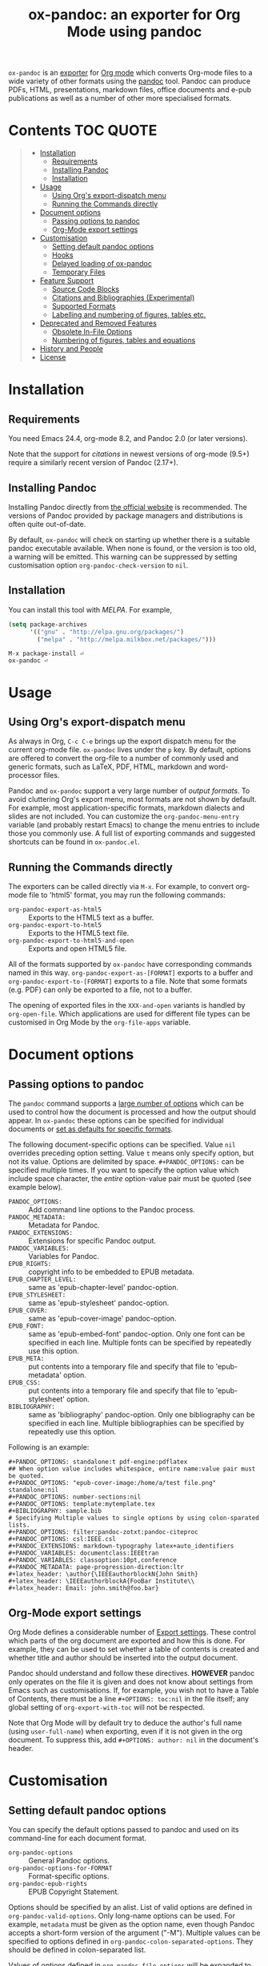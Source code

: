 #+TITLE: ox-pandoc: an exporter for Org Mode using pandoc

=ox-pandoc= is an 
[[https://orgmode.org/manual/Exporting.html#Exporting][exporter]] for
[[https://orgmode.org/][Org mode]] which converts Org-mode files to a
wide variety of other formats using the [[https://pandoc.org/][pandoc]]
tool. Pandoc can produce PDFs, HTML, presentations, markdown files,
office documents and e-pub publications as well as a number of other
more specialised formats.

# Github's Org support doesn't seem to be able to do ToCs
# So use https://github.com/snosov1/toc-org
* Contents                                                        :TOC:QUOTE:
#+BEGIN_QUOTE
- [[#installation][Installation]]
  - [[#requirements][Requirements]]
  - [[#installing-pandoc][Installing Pandoc]]
  - [[#installation-1][Installation]]
- [[#usage][Usage]]
  - [[#using-orgs-export-dispatch-menu][Using Org's export-dispatch menu]]
  - [[#running-the-commands-directly][Running the Commands directly]]
- [[#document-options][Document options]]
  - [[#passing-options-to-pandoc][Passing options to pandoc]]
  - [[#org-mode-export-settings][Org-Mode export settings]]
- [[#customisation][Customisation]]
  - [[#setting-default-pandoc-options][Setting default pandoc options]]
  - [[#hooks][Hooks]]
  - [[#delayed-loading-of-ox-pandoc][Delayed loading of ox-pandoc]]
  - [[#temporary-files][Temporary Files]]
- [[#feature-support][Feature Support]]
  - [[#source-code-blocks][Source Code Blocks]]
  - [[#citations-and-bibliographies-experimental][Citations and Bibliographies (Experimental)]]
  - [[#supported-formats][Supported Formats]]
  - [[#labelling-and-numbering-of-figures-tables-etc][Labelling and numbering of figures, tables etc.]]
- [[#deprecated-and-removed-features][Deprecated and Removed Features]]
  - [[#obsolete-in-file-options][Obsolete In-File Options]]
  - [[#numbering-of-figures-tables-and-equations][Numbering of figures, tables and equations]]
- [[#history-and-people][History and People]]
- [[#license][License]]
#+END_QUOTE

* Installation
** Requirements
You need Emacs 24.4, org-mode 8.2, and Pandoc 2.0 (or later versions).

Note that the support for [[*Citations and Bibliographies (Experimental)][citations]] in newest versions of org-mode
(9.5+) require a similarly recent version of Pandoc (2.17+).

** Installing Pandoc
Installing Pandoc directly from
[[https://pandoc.org/installing.html][the official website]] is
recommended. The versions of Pandoc provided by package managers and
distributions is often quite out-of-date.

By default, =ox-pandoc= will check on starting up whether there is a
suitable pandoc executable available. When none is found, or the version
is too old, a warning will be emitted. This warning can be suppressed
by setting customisation option =org-pandoc-check-version= to =nil=.
** Installation

You can install this tool with [[www.melpa.org][MELPA]].  For example,

#+BEGIN_SRC emacs-lisp
(setq package-archives
      '(("gnu" . "http://elpa.gnu.org/packages/")
        ("melpa" . "http://melpa.milkbox.net/packages/")))
#+END_SRC

: M-x package-install ⏎
: ox-pandoc ⏎

* Usage
** Using Org's export-dispatch menu
   As always in Org, =C-c C-e= brings up the export dispatch menu for
   the current org-mode file. =ox-pandoc= lives under the =p= key. By
   default, options are offered to convert the org-file to a number of
   commonly used and generic formats, such as LaTeX, PDF, HTML, markdown
   and word-processor files.

   Pandoc and =ox-pandoc= support a very large number of [[*Supported Formats][output formats]].
   To avoid cluttering Org's export menu, most formats are not shown by
   default. For example, most application-specific formats, markdown
   dialects and slides are not included. You can customize the
   =org-pandoc-menu-entry= variable (and probably restart Emacs) to
   change the menu entries to include those you commonly use. A full
   list of exporting commands and suggested shortcuts can be found in
   =ox-pandoc.el=.

** Running the Commands directly

The exporters can be called directly via =M-x=. For example, to convert
org-mode file to 'html5' format, you may run the following commands:

- =org-pandoc-export-as-html5= :: Exports to the HTML5 text as a buffer.
- =org-pandoc-export-to-html5= :: Exports to the HTML5 text file.
- =org-pandoc-export-to-html5-and-open= :: Exports and open HTML5 file.

All of the formats supported by =ox-pandoc= have corresponding commands
named in this way. =org-pandoc-export-as-[FORMAT]= exports to a buffer
and =org-pandoc-export-to-[FORMAT]= exports to a file. Note that some
formats (e.g. PDF) can only be exported to a file, not to a buffer.

The opening of exported files in the =XXX-and-open= variants is handled
by =org-open-file=. Which applications are used for different file types
can be customised in Org Mode by the =org-file-apps= variable.

* Document options
** Passing options to pandoc
The =pandoc= command supports a
[[https://pandoc.org/MANUAL.html#options][large number of options]]
which can be used to control how the document is processed and how the
output should appear. In =ox-pandoc= these options can be specified for
individual documents or [[#setting-default-pandoc-options][set as
defaults for specific formats]].

The following document-specific options can be specified. Value =nil=
overrides preceding option setting. Value =t= means only specify
option, but not its value. Options are delimited by space.
=#+PANDOC_OPTIONS:= can be specified multiple times. If you want to
specify the option value which include space character, the /entire/
option-value pair must be quoted (see example below).

- =PANDOC_OPTIONS:= :: Add command line options to the Pandoc process.
- =PANDOC_METADATA:= :: Metadata for Pandoc.
- =PANDOC_EXTENSIONS:= :: Extensions for specific Pandoc output.
- =PANDOC_VARIABLES:= :: Variables for Pandoc.
- =EPUB_RIGHTS:= :: copyright info to be embedded to EPUB metadata.
- =EPUB_CHAPTER_LEVEL:= :: same as 'epub-chapter-level' pandoc-option.
- =EPUB_STYLESHEET:= :: same as 'epub-stylesheet' pandoc-option.
- =EPUB_COVER:= :: same as 'epub-cover-image' pandoc-option.
- =EPUB_FONT:= :: same as 'epub-embed-font' pandoc-option. Only one
                  font can be specified in each line. Multiple fonts
                  can be specified by repeatedly use this option.
- =EPUB_META:= :: put contents into a temporary file and specify
                  that file to 'epub-metadata' option.
- =EPUB_CSS:= :: put contents into a temporary file and specify
                 that file to 'epub-stylesheet' option.
- =BIBLIOGRAPHY:= :: same as 'bibliography' pandoc-option. Only one
     bibliography can be specified in each line. Multiple
     bibliographies can be specified by repeatedly use this option.

Following is an example:

: #+PANDOC_OPTIONS: standalone:t pdf-engine:pdflatex
: ## When option value includes whitespace, entire name:value pair must be quoted.
: #+PANDOC_OPTIONS: "epub-cover-image:/home/a/test file.png" standalone:nil
: #+PANDOC_OPTIONS: number-sections:nil
: #+PANDOC_OPTIONS: template:mytemplate.tex
: #+BIBLIOGRAPHY: sample.bib
: # Specifying Multiple values to single options by using colon-sparated lists.
: #+PANDOC_OPTIONS: filter:pandoc-zotxt:pandoc-citeproc
: #+PANDOC_OPTIONS: csl:IEEE.csl
: #+PANDOC_EXTENSIONS: markdown-typography latex+auto_identifiers
: #+PANDOC_VARIABLES: documentclass:IEEEtran
: #+PANDOC_VARIABLES: classoption:10pt,conference
: #+PANDOC_METADATA: page-progression-direction:ltr
: #+latex_header: \author{\IEEEauthorblockN{John Smith}
: #+latex_header: \IEEEauthorblockA{FooBar Institute\\
: #+latex_header: Email: john.smith@foo.bar}

** Org-Mode export settings
Org Mode defines a considerable number of [[https://orgmode.org/manual/Export-Settings.html][Export settings]]. These control which parts of the org document are exported and how this is done. For example, they can be used to set whether a table of contents is created and whether title and author should be inserted into the output document.

Pandoc should understand and follow these directives. *HOWEVER* pandoc only operates on the file it is given and does not know about settings from Emacs such as customisations. If, for example, you wish not to have a Table of Contents, there must be a line =#+OPTIONS: toc:nil= in the file itself; any global setting of =org-export-with-toc= will not be respected.

Note that Org Mode will by default try to deduce the author's full name (using =user-full-name=) when exporting, even if it is not given in the org document. To suppress this, add =#+OPTIONS: author: nil= in the document's header.

* Customisation
** Setting default pandoc options

You can specify the default options passed to pandoc and used on its
command-line for each document format. 

- =org-pandoc-options= :: General Pandoc options.
- =org-pandoc-options-for-FORMAT= :: Format-specific options.
- =org-pandoc-epub-rights= :: EPUB Copyright Statement.

Options should be specified by an alist. List of valid options are
defined in =org-pandoc-valid-options=. Only long-name options can be
used. For example, =metadata= must be given as the option name, even
though Pandoc accepts a short-form version of the argument ("-M").
Multiple values can be specified to options defined in
=org-pandoc-colon-separated-options=. They should be defined in
colon-separated list.

Values of options defined in =org-pandoc-file-options= will be
expanded to full path if they begin with =~= (tilde) character.

You can also specify output format extension with
=org-pandoc-format-extensions= variable.

For example:

#+BEGIN_SRC emacs-lisp
;; default options for all output formats
(setq org-pandoc-options '((standalone . t)))
;; cancel above settings only for 'docx' format
(setq org-pandoc-options-for-docx '((standalone . nil)))
;; special settings for beamer-pdf and latex-pdf exporters
(setq org-pandoc-options-for-beamer-pdf '((pdf-engine . "xelatex")))
(setq org-pandoc-options-for-latex-pdf '((pdf-engine . "pdflatex")))
;; special extensions for markdown_github output
(setq org-pandoc-format-extensions '(markdown_github+pipe_tables+raw_html))
#+END_SRC

** Hooks 
Hooks are also provided to be called when =pandoc= has completed processing.

- =org-pandoc-after-processing-FORMAT-hook= :: Hook called after processing =FORMAT=. 

These hooks are only available for text-file =FORMAT=.
=after-processing= options can not be specified to =epub=, =docx= or
=pdf= formats.

For preprocessing hooks, use =org-export-before-processing-hook=.

** Delayed loading of ox-pandoc
If you want delayed loading of `ox-pandoc' when
=org-pandoc-menu-entry= is customized, please consider the following
settings in your init file.

#+BEGIN_SRC emacs-lisp
(with-eval-after-load 'ox
  (require 'ox-pandoc))
#+END_SRC

** Temporary Files
=ox-pandoc= works by first using Org-mode's own conversion functions to
export a temporary version of the org file /in org format/ and then
calling =pandoc= with the appropriate switches on this file. This
process creates temporary files in the working directory called
"XXXX.tmpZZZZ.org" and "XXXX.tmpZZZZ.css" (if necessary). (ZZZZ is a
random string)

Under normal operation the temporary files are deleted automatically
when `pandoc` has finished processing them. If you use =recentf=, you
may find these files clutter your recent files list. =M-x
recentf-cleanup= should remove them.

* Feature Support 
** Source Code Blocks
=ox-pandoc= supports the export of code blocks, including code blocks
for specific output formats (e.g. LaTeX, HTML). Code wrapped in
=#+BEGIN_EXPORT [format]= will be passed to pandoc as-is. Pandoc knows how
to handle these blocks correctly and will include them in the final
output if they match the target format. The same applies for short
format-specific snippets using Org's =@@format:= syntax.

Blocks and snippets intended only for the pandoc backend can be
specified using =#+BEGIN_EXPORT pandoc= and =@@pandoc:=. The inner
content of these blocks and snippets will be passed to pandoc. This may
be useful for adding extra information for output formats only supported
by pandoc, not by Org's own native converters.

=ox-pandoc= also supports the evaluation of embedded code blocks wrapped
with =BEGIN_SRC [language]=. The various options described by the
[[https://orgmode.org/manual/Working-with-Source-Code.html#Working-with-Source-Code][Org-mode
manual]] for working with source code should be supported: source code,
results, both or neither can included in the final document and outputs
can be specified for particular output formats (e.g. HTML).

*IMPORTANT*: if you wish to include evaluated =SRC= blocks and their
results in documents to be processed by pandoc, each block should be
given a unique name. For example.

#+BEGIN_EXAMPLE
#+NAME: my--block
#+BEGIN_SRC emacs-lisp :exports both :results value
(+ 4 7)
#+END_SRC
#+END_EXAMPLE

** Citations and Bibliographies (Experimental)
Citations can be inserted into Org documents and then, when the document
is exported and linked to a bibliography file, the citations are
formatted correctly (e.g. in footnotes, numbered or author-year style)
and a formatted bibliography added to the output document. Pandoc has
long had a [[https://pandoc.org/org.html#citations][number of options
for processing citations]] in org documents. With version 9.5
(September 2021) Org Mode added [[https://orgmode.org/manual/Citation-handling.html][official syntax and support for citations]].

=ox-pandoc= aims fully to support citation handling and export in Org Mode 9.5+ and =pandoc=. This is complicated by the many potential formats and by there being overlapping but not 100% compatible tools involved. Citation support should be seen as *experimental* and I encourage you to report unexpected results, please including sample documents.

In all cases, you can indicate what bibliography file is the source for citations in a document with a header =#+BIBLIOGRAPHY: my-references.bib=. Bibliographies can potentially be in =.bib=, =.yaml= or =.json= format. A =#+CITE_EXPORT:= header indicates how citations in the document are processed before being handed to pandoc. Which [[https://orgmode.org/manual/Citation-export-processors.html][exporter]] to choose depends on what final document format is targetted:

*** Exporting citations to LaTeX / PDF
If the document is going to be transformed to TeX and then compiled by a LaTeX processor to make (for example) a PDF, you should probably choose either the =biblatex= or =natbib= processor. Additional arguments to the header can specify the citation and bibliography format wanted from =biblatex= or =natbib= - see the [[https://orgmode.org/manual/Citation-export-processors.html][Org Manual]].

In this case, =cite:= commands are replaced with the appropriate LaTeX commands. Pandoc should ignore these and pass them through to the LaTeX compiler.

*** Exporting citations to HTML, ODT, DocX etc
For other formats, the best approach at the moment is to use the =csl= Org-Mode cite processor; this requires that the =citeproc-el= Emacs package be installed. A =.csl= (Citation Style Language) file can be specified to determine how citations and bibligraphy are to be formatted.

In this case, citations and bibliography are resolved and formatted before they are passed to Pandoc, which should simply pass on the formatting to the final output document.

*** Alternative: using Pandoc citation syntax
An alternative to the above (also relevant for Org 9.4 and earlier) is to ensure that citations in text are transformed to [[https://pandoc.org/org.html#citations][one of the formats that Pandoc recognises in org documents]]. You should then set  =#+PANDOC_OPTIONS: citeproc:t= in the document header.

In this case, citations are instead processed by =pandoc= using CSL. This may be a good solution if you are using one of the alternative citation systems for Org, such as =org-ref=. A goal in =ox-pandoc= is to offer an alternative citation export processor that outputs Pandoc-specific citation syntax, but this is still in planning.

** Supported Formats

You can convert an Org-mode file to various formats with simple
commands. The following table shows the supported formats:

| format            | extension | buffer | file |
|-------------------+-----------+--------+------|
| asciidoc          | txt       | yes    | yes  |
| beamer            | tex       | yes    | yes  |
| beamer-pdf        | pdf       | no     | yes  |
| commonmark        | md        | yes    | yes  |
| context           | tex       | yes    | yes  |
| docbook           | xml       | yes    | yes  |
| docx              |           | no     | yes  |
| dzslides          | html      | yes    | yes  |
| epub2             | epub      | no     | yes  |
| epub3             | epub      | no     | yes  |
| fb2               | fb2       | yes    | yes  |
| gfm               | md        | yes    | yes  |
| html4             | html      | yes    | yes  |
| html5             | html      | yes    | yes  |
| icml              |           | yes    | yes  |
| jira              | md        | yes    | yes  |
| json              |           | yes    | yes  |
| latex             | tex       | yes    | yes  |
| latex-pdf         | pdf       | no     | yes  |
| man               |           | yes    | yes  |
| markdown          | md        | yes    | yes  |
| markdown_github   | md        | yes    | yes  |
| markdown_mmd      | md        | yes    | yes  |
| markdown_phpextra | md        | yes    | yes  |
| markdown_strict   | md        | yes    | yes  |
| mediawiki         |           | yes    | yes  |
| native            | hs        | yes    | yes  |
| odt               |           | no     | yes  |
| opendocument      | xml       | yes    | yes  |
| opml              |           | yes    | yes  |
| org               |           | yes    | yes  |
| plain             | txt       | yes    | yes  |
| pptx              |           | no     | yes  |
| revealjs          | html      | yes    | yes  |
| rst               |           | yes    | yes  |
| rtf               |           | yes    | yes  |
| s5                | html      | yes    | yes  |
| slideous          | html      | yes    | yes  |
| slidy             | html      | yes    | yes  |
| texinfo           | texi      | yes    | yes  |
| textile           |           | yes    | yes  |
| typst             | typst     | yes    | yes  |
| typst-pdf         | pdf       | no     | yes  |

** Labelling and numbering of figures, tables etc.
Pandoc provides features for the automated numbering and referencing of
figures, tables, equations and listings through the use of add-on
filters such as [[https://github.com/tomduck/pandoc-xnos][pandoc-xnos]] and [[https://github.com/lierdakil/pandoc-crossref][pandoc-crossref]]. These filters can be
installed and then enabled with =ox-pandoc= in the usual way, such as
through a document header like:
#+begin_src org
#+pandoc_options: filter:pandoc-fignos 
#+end_src
These pandoc filters rely on labelling of individual figures in your org
document with a =#+label:= attribute. This attribute is deprecated in
current Org Mode, but can still be used with ox-pandoc to tag figures
etc. that should be automatically numbered and included in lists:
#+begin_src org
#+caption: A caption for the image
#+name: fig:myimage_name
#+label: fig:myimage_label
[[file:myimage.png]]
#+end_src

* Deprecated and Removed Features
** Obsolete In-File Options
The following options were supported in previous version of =ox-pandoc=.
They are no longer supported.

- =EPUB_METADATA:= :: obsolete. Use =epub-metadata= in
     =PANDOC_OPTIONS:= instead.
- =EPUB_STYLESHEET:= :: obsolete. Use =epub-stylesheet= in
     =PANDOC_OPTIONS:= instead.

** Numbering of figures, tables and equations
=ox-pandoc= was originally developed for =pandoc= version 1. Subsequent
versions of pandoc (2.0 in 2017, 3.0 in 2023) and Org mode have improved
support for automatic numbering of figures, tables and equations. 

The non-customisable and non-optional numbering of figures, tables and
the like has been removed from =ox-pandoc=. This is to avoid conflicts
with automatic labelling and numbering of these document elements in
=pandoc= and optional filters.

This is an incompatible change that alters output from existing
documents. If you require the old behaviour you may pin your =ox-pandoc=
version to one that included numbering of figures. The last tagged
version of =ox-pandoc= with numbering is *v2.0*, from January 2023. No
fixes or features will be ported to this version.

* History and People
  This package was inspired by [[https://github.com/robtillotson/org-pandoc][org-pandoc]], but was entirely re-written by [[http://github.com/kawabata][kawabata]] who is the original author of =ox-pandoc=. The code was released as a emacs package via MELPA.

  In 2021, the package was updated to address small feature requests, apply patches and fix a number of bugs, most of which had arisen through changes in =pandoc= itself. The package is currently maintained by  [[http://github.com/a-fent][a-fent]].

* License

  GPLv2.

